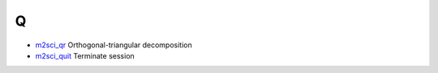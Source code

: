 


Q
~


+ `m2sci_qr`_ Orthogonal-triangular decomposition
+ `m2sci_quit`_ Terminate session


.. _m2sci_quit: m2sci_quit.html
.. _m2sci_qr: m2sci_qr.html


